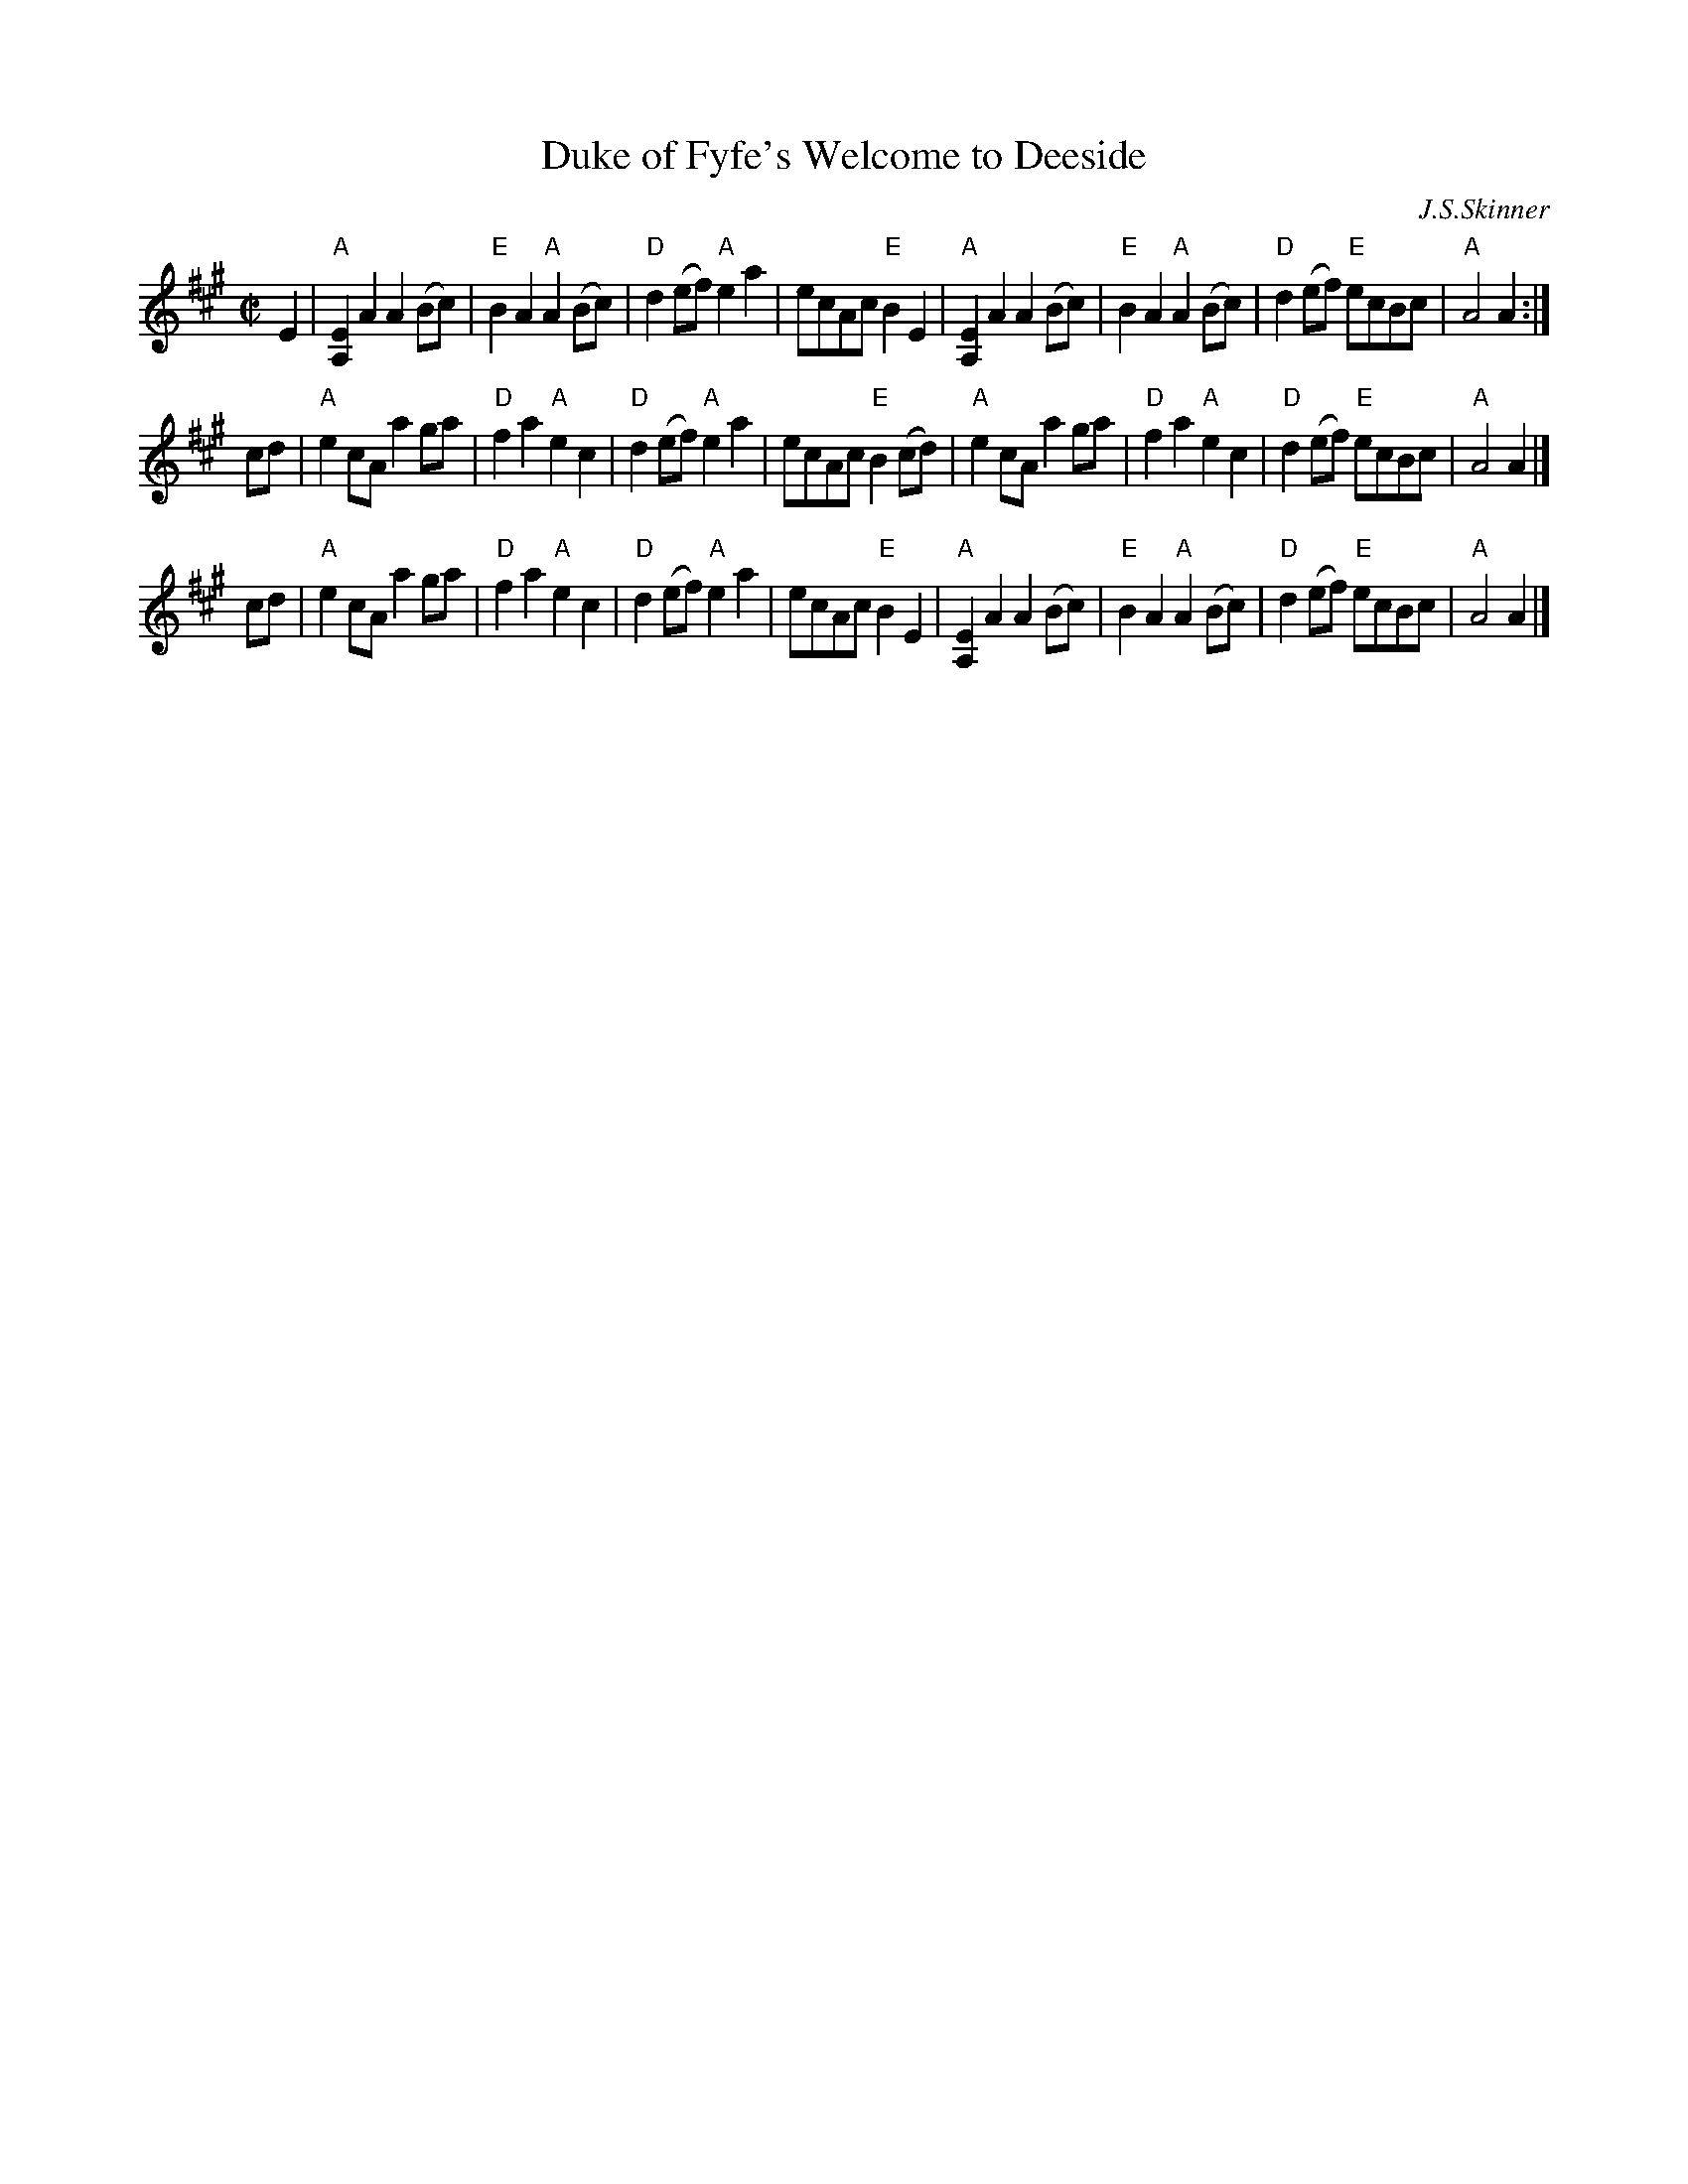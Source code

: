 X: 1
T: Duke of Fyfe's Welcome to Deeside
C: J.S.Skinner
Z: Mary Lou Knack <mlknack@bbn.COM>
R: reel
M: C|
L: 1/8
K: A
E2 \
| "A"[A,2E2]A2 A2(Bc) | "E"B2A2 "A"A2(Bc) | "D"d2(ef) "A"e2a2 | ecAc "E"B2E2 \
| "A"[A,2E2]A2 A2(Bc) | "E"B2A2 "A"A2(Bc) | "D"d2(ef) "E"ecBc | "A"A4 A2 :|
cd \
| "A"e2cA a2ga | "D"f2a2 "A"e2c2 | "D"d2(ef) "A"e2a2 | ecAc "E"B2(cd) \
| "A"e2cA a2ga | "D"f2a2 "A"e2c2 | "D"d2(ef) "E"ecBc | "A"A4 A2 |]
cd \
| "A"e2cA a2ga | "D"f2a2 "A"e2c2 | "D"d2(ef) "A"e2a2 | ecAc "E"B2E2 \
| "A"[A,2E2]A2 A2(Bc) | "E"B2A2 "A"A2(Bc) | "D"d2(ef) "E"ecBc | "A"A4 A2 |]
